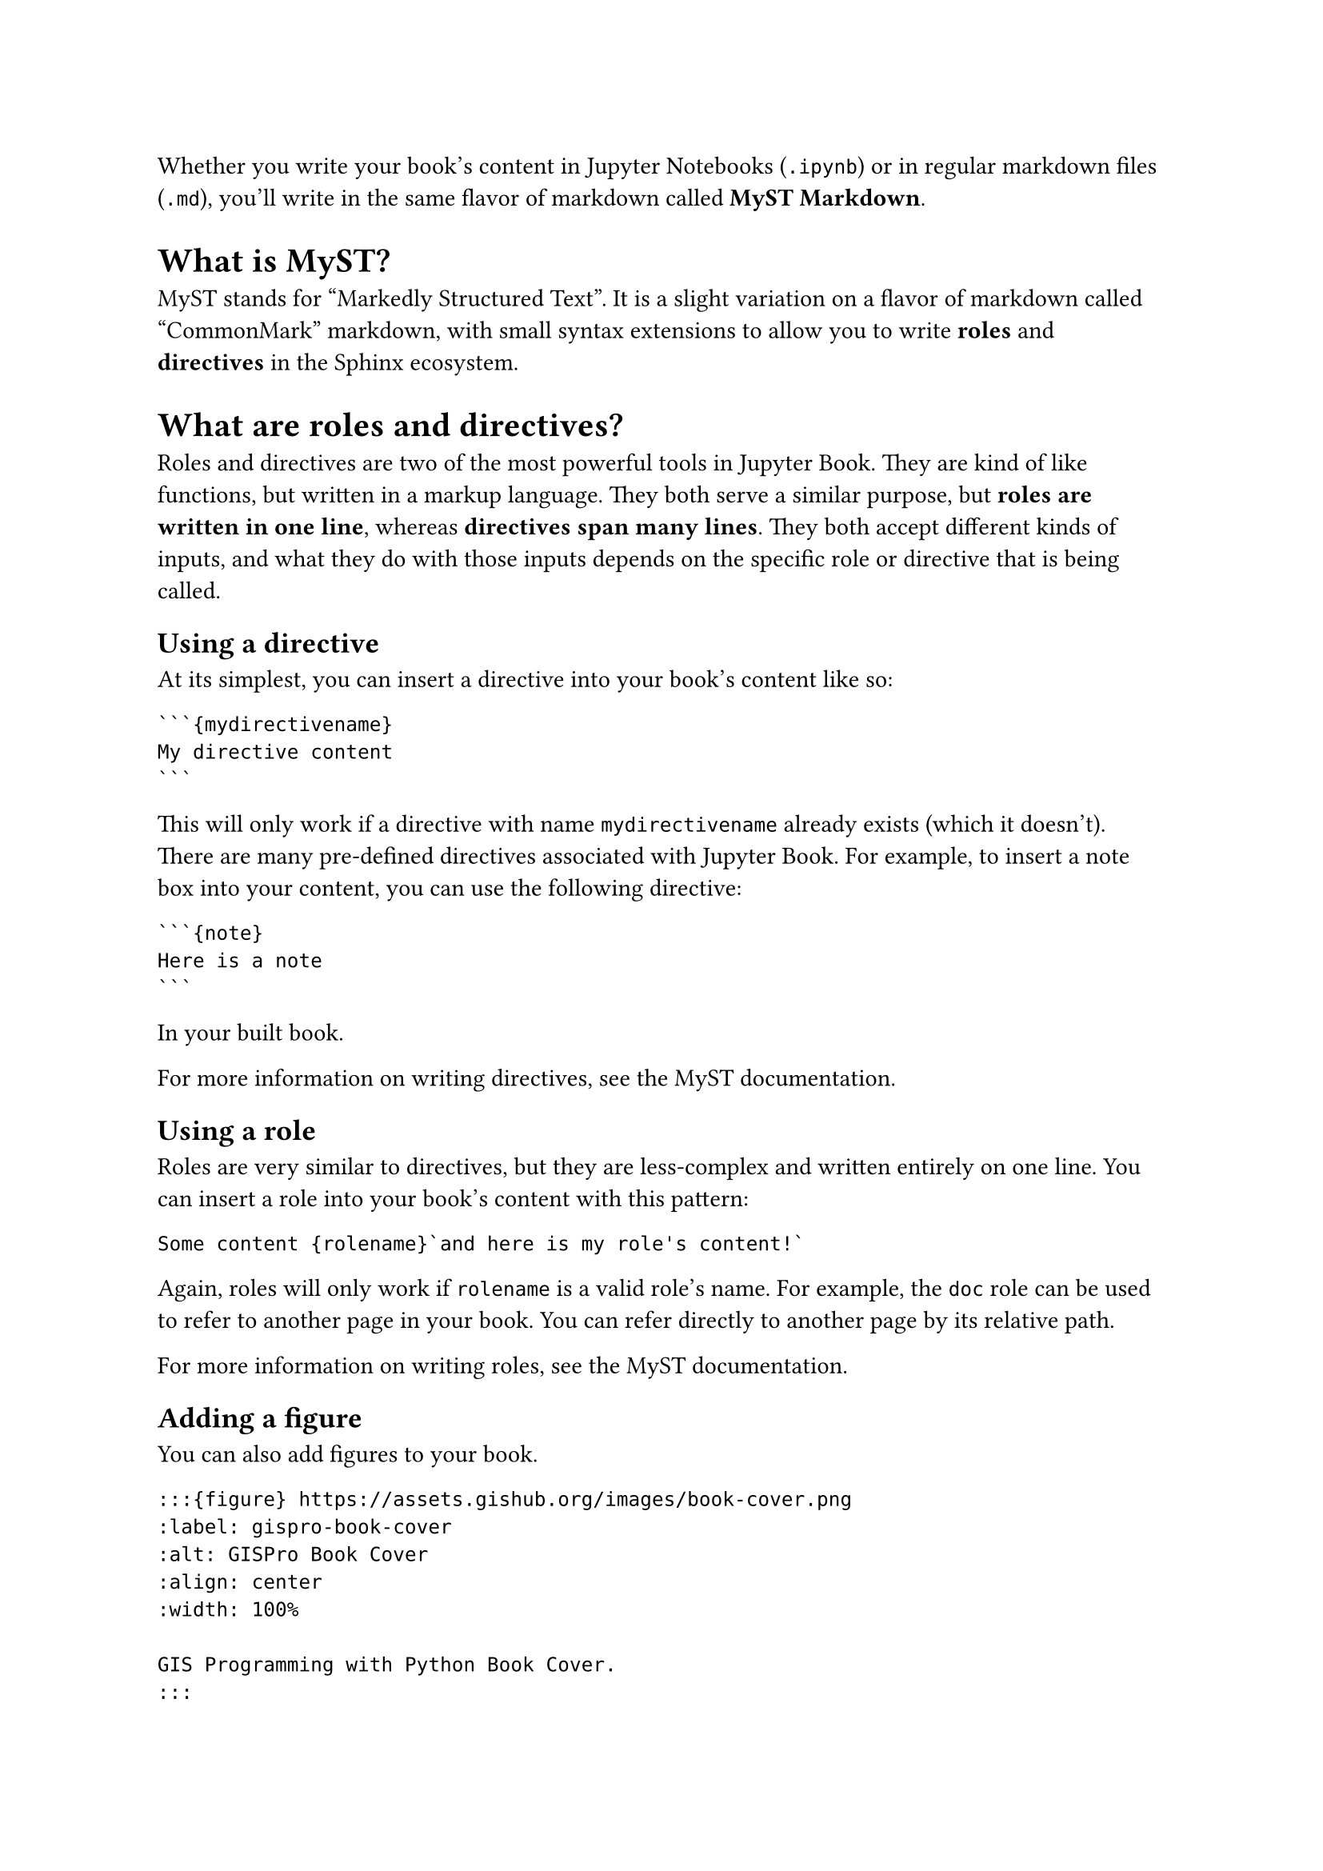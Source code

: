 
/* Written by MyST v1.6.3 */

Whether you write your book's content in Jupyter Notebooks (`.ipynb`) or in regular markdown files (`.md`), you'll write in the same flavor of markdown called *MyST Markdown*.

= What is MyST? <what-is-myst>

MyST stands for "Markedly Structured Text". It is a slight variation on a flavor of markdown called "CommonMark" markdown, with small syntax extensions to allow you to write *roles* and *directives* in the Sphinx ecosystem.

= What are roles and directives? <what-are-roles-and-directives>

Roles and directives are two of the most powerful tools in Jupyter Book. They are kind of like functions, but written in a markup language. They both serve a similar purpose, but *roles are written in one line*, whereas *directives span many lines*. They both accept different kinds of inputs, and what they do with those inputs depends on the specific role or directive that is being called.

== Using a directive <using-a-directive>

At its simplest, you can insert a directive into your book's content like so:

````
```{mydirectivename}
My directive content
```
````

This will only work if a directive with name `mydirectivename` already exists (which it doesn't). There are many pre-defined directives associated with Jupyter Book. For example, to insert a note box into your content, you can use the following directive:

````
```{note}
Here is a note
```
````

In your built book.

For more information on writing directives, see the #link("https://myst-parser.readthedocs.io/")[MyST documentation].

== Using a role <using-a-role>

Roles are very similar to directives, but they are less-complex and written entirely on one line. You can insert a role into your book's content with this pattern:

```
Some content {rolename}`and here is my role's content!`
```

Again, roles will only work if `rolename` is a valid role's name. For example, the `doc` role can be used to refer to another page in your book. You can refer directly to another page by its relative path.

For more information on writing roles, see the #link("https://myst-parser.readthedocs.io/")[MyST documentation].

== Adding a figure <adding-a-figure>

You can also add figures to your book.

```text
:::{figure} https://assets.gishub.org/images/book-cover.png
:label: gispro-book-cover
:alt: GISPro Book Cover
:align: center
:width: 100%

GIS Programming with Python Book Cover.
:::
```

== Adding a citation <adding-a-citation>
